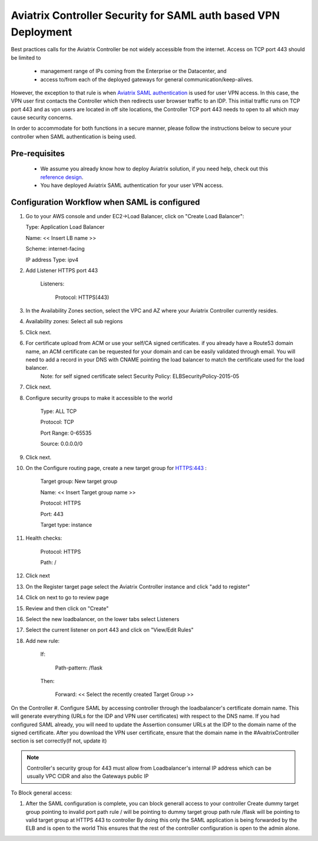 .. meta::
   :description: Securing Aviatrix Controller for VPN access and Management access.
   :keywords: Security VPN Management access


===============================================================
Aviatrix Controller Security for SAML auth based VPN Deployment
===============================================================

Best practices calls for the Aviatrix Controller be not widely
accessible from the internet. Access on TCP port 443 should be limited to 

  - management range of IPs coming from the Enterprise or the Datacenter, and 
  - access to/from each of the deployed gateways for general communication/keep-alives.


However, the exception to that rule is when `Aviatrix SAML authentication <http://docs.aviatrix.com/HowTos/VPN_SAML.html>`_ is
used for user VPN access. In this case, the VPN user first contacts the Controller which then redirects user browser traffic to an IDP. This initial traffic runs on TCP port 443 and as vpn users are located in off site locations, the Controller TCP port 443 needs to open to all which may cause security concerns.


In order to accommodate for both functions in a secure manner, please follow the
instructions below to secure your controller when SAML authentication is being used.

Pre-requisites
======================

 - We assume you already know how to deploy Aviatrix solution, if you need help, check out this `reference design <https://s3-us-west-2.amazonaws.com/aviatrix-download/Cloud-Controller/Cloud+Networking+Reference+Design.pdf>`__.

 - You have deployed Aviatrix SAML authentication for your user VPN access. 

Configuration Workflow when SAML is configured
===============================================

1. Go to your AWS console and under EC2->Load Balancer, click on  "Create Load Balancer":

   Type: Application Load Balancer

   Name: << Insert LB name >>

   Scheme: internet-facing

   IP address Type: ipv4

#. Add Listener HTTPS port 443

    Listeners:

      Protocol: HTTPS(443)

#. In the Availability Zones section, select the VPC and AZ where your Aviatrix Controller currently resides.

#. Availability zones: Select all sub regions

#. Click next.

#. For certificate upload from ACM or use your self/CA signed certificates. if you already have a Route53 domain name, an ACM certificate can be requested for your domain and can be easily validated through email. You will need to add a record in your DNS with CNAME pointing the load balancer to match the certificate used for the load balancer.
     Note: for self signed certificate select Security Policy: ELBSecurityPolicy-2015-05     

#. Click next.

#. Configure security groups to make it accessible to the world

     Type: ALL TCP

     Protocol: TCP
 
     Port Range: 0-65535
 
     Source: 0.0.0.0/0

#. Click next.

#. On the Configure routing page, create a new target group for HTTPS:443	:

     Target group: New target group
 
     Name:  << Insert Target group name >>

     Protocol: HTTPS

     Port: 443

     Target type: instance

#. Health checks:


     Protocol: HTTPS

     Path: /

#. Click next

#. On the Register target page select the Aviatrix Controller instance and click "add to register"

#. Click on next to go to review page

#. Review and then click on "Create"


#. Select the new loadbalancer, on the lower tabs select Listeners

#. Select the current listener on port 443 and click on "View/Edit Rules"

#. Add new rule:

    If:

      Path-pattern: /flask

    Then:

      Forward: << Select the recently created Target Group >>


On the Controller
#. Configure SAML by accessing controller through the loadbalancer's certificate domain name. This will generate everything (URLs for the IDP and VPN user certificates) with respect to the DNS name. If you had configured SAML already, you will need to update the Assertion consumer URLs at the IDP to the domain name of the signed certificate. After you download the VPN user certificate, ensure that the domain name in the #AvaitrixController section is set correctly(If not, update it)

.. note::

   Controller's security group for 443 must allow from Loadbalancer's internal IP address which can be usually VPC CIDR and also the Gateways public IP


To Block general access:

1. After the SAML configuration is complete, you can block generall access to your controller
   Create dummy target group pointing to invalid port
   path rule / will be pointing to dummy target group
   path rule /flask will be pointing to valid target group at HTTPS 443 to controller
   By doing this only the SAML application is being forwarded by the ELB and is open to the world
   This ensures that the rest of the controller configuration is open to the admin alone.

  



.. add in the disqus tag

.. disqus::
